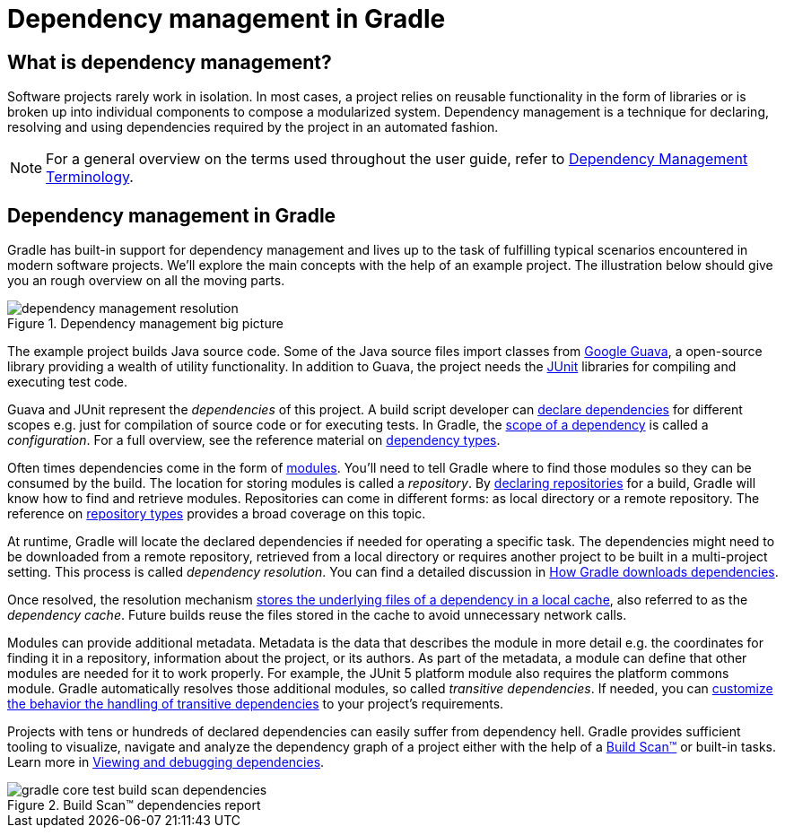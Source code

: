 [[dependency_management_in_gradle]]
= Dependency management in Gradle

== What is dependency management?

Software projects rarely work in isolation. In most cases, a project relies on reusable functionality in the form of libraries or is broken up into individual components to compose a modularized system. Dependency management is a technique for declaring, resolving and using dependencies required by the project in an automated fashion.

[NOTE]
====
For a general overview on the terms used throughout the user guide, refer to <<dependency_management_terminology.adoc#dependency_management_terminology,Dependency Management Terminology>>.
====

[[sec:dependency-mgmt-in-gradle]]
== Dependency management in Gradle

Gradle has built-in support for dependency management and lives up to the task of fulfilling typical scenarios encountered in modern software projects.
We’ll explore the main concepts with the help of an example project.
The illustration below should give you an rough overview on all the moving parts.

[.inset]
.Dependency management big picture
image::dependency-management-resolution.png[]

The example project builds Java source code.
Some of the Java source files import classes from link:https://github.com/google/guava[Google Guava], a open-source library providing a wealth of utility functionality.
In addition to Guava, the project needs the link:http://junit.org/junit5/[JUnit] libraries for compiling and executing test code.

Guava and JUnit represent the _dependencies_ of this project.
A build script developer can <<declaring_dependencies.adoc#declaring-dependencies,declare dependencies>> for different scopes e.g. just for compilation of source code or for executing tests.
In Gradle, the <<declaring_dependencies.adoc#sec:what-are-dependency-configurations,scope of a dependency>> is called a _configuration_.
For a full overview, see the reference material on <<declaring_dependencies.adoc#sec:dependency-types,dependency types>>.

Often times dependencies come in the form of <<dependency_management_terminology.adoc#sub:terminology_module,modules>>.
You’ll need to tell Gradle where to find those modules so they can be consumed by the build.
The location for storing modules is called a _repository_.
By <<declaring_repositories.adoc#declaring-repositories,declaring repositories>> for a build, Gradle will know how to find and retrieve modules.
Repositories can come in different forms: as local directory or a remote repository.
The reference on <<declaring_repositories.adoc#sec:repository-types,repository types>> provides a broad coverage on this topic.

At runtime, Gradle will locate the declared dependencies if needed for operating a specific task.
The dependencies might need to be downloaded from a remote repository, retrieved from a local directory or requires another project to be built in a multi-project setting.
This process is called _dependency resolution_.
You can find a detailed discussion in <<dependency_resolution.adoc#sec:how-gradle-downloads-deps,How Gradle downloads dependencies>>.

Once resolved, the resolution mechanism <<dependency_resolution.adoc#sec:dependency_cache,stores the underlying files of a dependency in a local cache>>, also referred to as the _dependency cache_.
Future builds reuse the files stored in the cache to avoid unnecessary network calls.

Modules can provide additional metadata.
Metadata is the data that describes the module in more detail e.g. the coordinates for finding it in a repository, information about the project, or its authors.
As part of the metadata, a module can define that other modules are needed for it to work properly.
For example, the JUnit 5 platform module also requires the platform commons module.
Gradle automatically resolves those additional modules, so called _transitive dependencies_.
If needed, you can <<dependency_constraints.adoc#dependency-constraints,customize the behavior the handling of transitive dependencies>> to your project's requirements.

Projects with tens or hundreds of declared dependencies can easily suffer from dependency hell.
Gradle provides sufficient tooling to visualize, navigate and analyze the dependency graph of a project either with the help of a link:https://scans.gradle.com/get-started[Build Scan™] or built-in tasks.
Learn more in <<viewing_debugging_dependencies.adoc#viewing-debugging-dependencies,Viewing and debugging dependencies>>.

.Build Scan™ dependencies report
image::gradle-core-test-build-scan-dependencies.png[]

